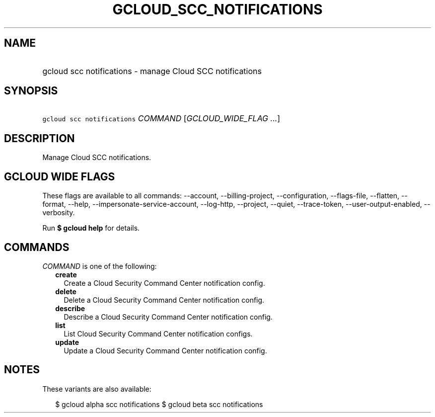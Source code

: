 
.TH "GCLOUD_SCC_NOTIFICATIONS" 1



.SH "NAME"
.HP
gcloud scc notifications \- manage Cloud SCC notifications



.SH "SYNOPSIS"
.HP
\f5gcloud scc notifications\fR \fICOMMAND\fR [\fIGCLOUD_WIDE_FLAG\ ...\fR]



.SH "DESCRIPTION"

Manage Cloud SCC notifications.



.SH "GCLOUD WIDE FLAGS"

These flags are available to all commands: \-\-account, \-\-billing\-project,
\-\-configuration, \-\-flags\-file, \-\-flatten, \-\-format, \-\-help,
\-\-impersonate\-service\-account, \-\-log\-http, \-\-project, \-\-quiet,
\-\-trace\-token, \-\-user\-output\-enabled, \-\-verbosity.

Run \fB$ gcloud help\fR for details.



.SH "COMMANDS"

\f5\fICOMMAND\fR\fR is one of the following:

.RS 2m
.TP 2m
\fBcreate\fR
Create a Cloud Security Command Center notification config.

.TP 2m
\fBdelete\fR
Delete a Cloud Security Command Center notification config.

.TP 2m
\fBdescribe\fR
Describe a Cloud Security Command Center notification config.

.TP 2m
\fBlist\fR
List Cloud Security Command Center notification configs.

.TP 2m
\fBupdate\fR
Update a Cloud Security Command Center notification config.


.RE
.sp

.SH "NOTES"

These variants are also available:

.RS 2m
$ gcloud alpha scc notifications
$ gcloud beta scc notifications
.RE

